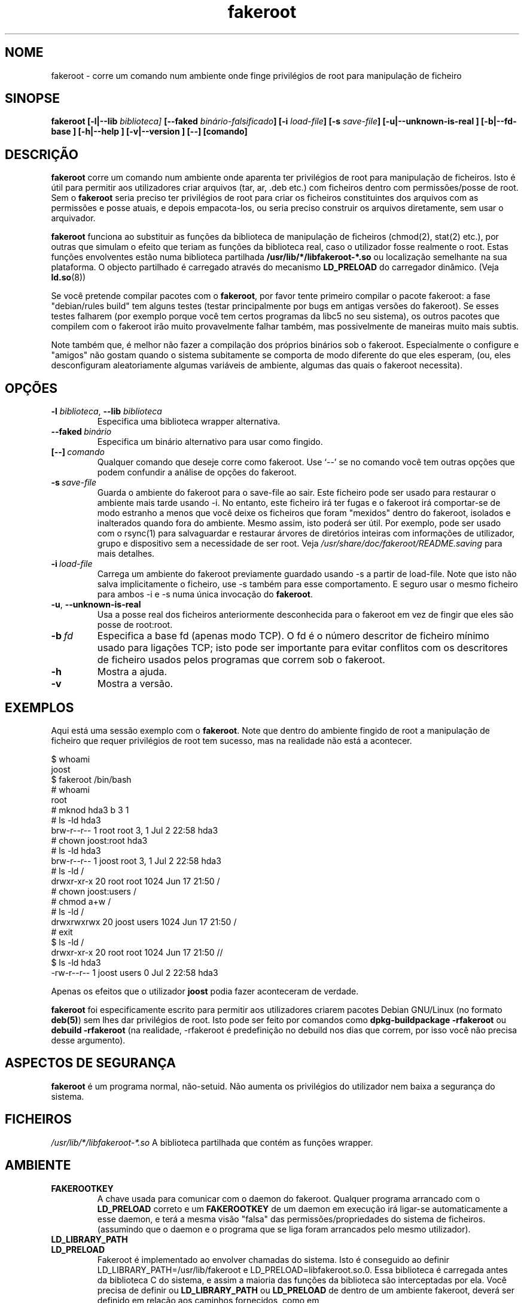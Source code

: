 .de  CW
.sp
.nf
.ft CW
..
.\" Process this file with
.\" groff -man -Tascii foo.1
.\"
.\" "verbatim" environment (from strace.1)
.de  CE
.ft
.fi
.sp
..
.\"
.\"*******************************************************************
.\"
.\" This file was generated with po4a. Translate the source file.
.\"
.\"*******************************************************************
.TH fakeroot 1 "5 de Outubro de 2014" "Projecto Debian" "Manual Debian"
.\" Manpage by J.H.M. Dassen <jdassen@debian.org>
.\" and Clint Adams <clint@debian.org>
.SH NOME
fakeroot \- corre um comando num ambiente onde finge privilégios de root para
manipulação de ficheiro
.SH SINOPSE
\fBfakeroot\fP \fB[\-l|\-\-lib\fP \fIbiblioteca]\fP \fB[\-\-faked\fP
\fIbinário\-falsificado\fP\fB]\fP \fB[\-i\fP \fIload\-file\fP\fB]\fP \fB[\-s\fP \fIsave\-file\fP\fB]\fP
\fB[\-u|\-\-unknown\-is\-real ]\fP \fB[\-b|\-\-fd\-base ]\fP \fB[\-h|\-\-help ]\fP
\fB[\-v|\-\-version ]\fP \fB[\-\-]\fP \fB[comando]\fP
.SH DESCRIÇÃO
\fBfakeroot\fP corre um comando num ambiente onde aparenta ter privilégios de
root para manipulação de ficheiros. Isto é útil para permitir aos
utilizadores criar arquivos (tar, ar, .deb etc.) com ficheiros dentro com
permissões/posse de root. Sem o \fBfakeroot\fP seria preciso ter privilégios de
root para criar os ficheiros constituintes dos arquivos com as permissões e
posse atuais, e depois empacota\-los, ou seria preciso construir os arquivos
diretamente, sem usar o arquivador.

\fBfakeroot\fP funciona ao substituir as funções da biblioteca de manipulação
de ficheiros (chmod(2), stat(2) etc.), por outras que simulam o efeito que
teriam as funções da biblioteca real, caso o utilizador fosse realmente o
root. Estas funções envolventes estão numa biblioteca partilhada
\fB/usr/lib/*/libfakeroot\-*.so\fP ou localização semelhante na sua
plataforma. O objecto partilhado é carregado através do mecanismo
\fBLD_PRELOAD\fP do carregador dinâmico. (Veja \fBld.so\fP(8))

Se você pretende compilar pacotes com o \fBfakeroot\fP, por favor tente
primeiro compilar o pacote fakeroot: a fase "debian/rules build" tem alguns
testes (testar principalmente por bugs em antigas versões do fakeroot). Se
esses testes falharem (por exemplo porque você tem certos programas da libc5
no seu sistema), os outros pacotes que compilem com o fakeroot irão muito
provavelmente falhar também, mas possivelmente de maneiras muito mais
subtis.

Note também que, é melhor não fazer a compilação dos próprios binários sob o
fakeroot. Especialmente o configure e "amigos" não gostam quando o sistema
subitamente se comporta de modo diferente do que eles esperam, (ou, eles
desconfiguram aleatoriamente algumas variáveis de ambiente, algumas das
quais o fakeroot necessita).

.SH OPÇÕES
.TP 
\fB\-l\fP \fIbiblioteca\fP, \fB\-\-lib\fP \fIbiblioteca\fP
Especifica uma biblioteca wrapper alternativa.
.TP 
\fB\-\-faked\fP\fI\ binário\fP
Especifica um binário alternativo para usar como fingido.
.TP 
\fB[\-\-]\fP\fI\ comando\fP
Qualquer comando que deseje corre como fakeroot. Use \(oq\-\-\(cq se no
comando você tem outras opções que podem confundir a análise de opções do
fakeroot.
.TP 
\fB\-s\fP\fI\ save\-file\fP
Guarda o ambiente do fakeroot para o save\-file ao sair. Este ficheiro pode
ser usado para restaurar o ambiente mais tarde usando \-i. No entanto, este
ficheiro irá ter fugas e o fakeroot irá comportar\-se de modo estranho a
menos que você deixe os ficheiros que foram "mexidos" dentro do fakeroot,
isolados e inalterados quando fora do ambiente. Mesmo assim, isto poderá ser
útil. Por exemplo, pode ser usado com o rsync(1) para salvaguardar e
restaurar árvores de diretórios inteiras com informações de utilizador,
grupo e dispositivo sem a necessidade de ser root. Veja
\fI/usr/share/doc/fakeroot/README.saving\fP para mais detalhes.
.TP 
\fB\-i\fP\fI\ load\-file\fP
Carrega um ambiente do fakeroot previamente guardado usando \-s a partir de
load\-file. Note que isto não salva implicitamente o ficheiro, use \-s também
para esse comportamento. E seguro usar o mesmo ficheiro para ambos \-i e \-s
numa única invocação do \fBfakeroot\fP.
.TP 
\fB\-u\fP, \fB\-\-unknown\-is\-real\fP
Usa a posse real dos ficheiros anteriormente desconhecida para o fakeroot em
vez de fingir que eles são posse de root:root.
.TP 
\fB\-b\fP\fI\ fd\fP
Especifica a base fd (apenas modo TCP). O fd é o número descritor de
ficheiro mínimo usado para ligações TCP; isto pode ser importante para
evitar conflitos com os descritores de ficheiro usados pelos programas que
correm sob o fakeroot.
.TP 
\fB\-h\fP
Mostra a ajuda.
.TP 
\fB\-v\fP
Mostra a versão.

.SH EXEMPLOS
Aqui está uma sessão exemplo com o \fBfakeroot\fP. Note que dentro do ambiente
fingido de root a manipulação de ficheiro que requer privilégios de root tem
sucesso, mas na realidade não está a acontecer.
.CW
$  whoami
joost
$ fakeroot /bin/bash
#  whoami
root
# mknod hda3 b 3 1
# ls \-ld hda3
brw\-r\-\-r\-\-   1 root     root       3,   1 Jul  2 22:58 hda3
# chown joost:root hda3
# ls \-ld hda3
brw\-r\-\-r\-\-   1 joost    root       3,   1 Jul  2 22:58 hda3
# ls \-ld /
drwxr\-xr\-x  20 root     root         1024 Jun 17 21:50 /
# chown joost:users /
# chmod a+w /
# ls \-ld /
drwxrwxrwx  20 joost    users        1024 Jun 17 21:50 /
# exit
$ ls \-ld /
drwxr\-xr\-x  20 root     root         1024 Jun 17 21:50 //
$ ls \-ld hda3
\-rw\-r\-\-r\-\-   1 joost    users           0 Jul  2 22:58 hda3
.CE
Apenas os efeitos que o utilizador \fBjoost\fP podia fazer aconteceram de
verdade.

\fBfakeroot\fP foi especificamente escrito para permitir aos utilizadores
criarem pacotes Debian GNU/Linux (no formato \fBdeb(5)\fP) sem lhes dar
privilégios de root. Isto pode ser feito por comandos como
\fBdpkg\-buildpackage \-rfakeroot\fP ou \fBdebuild \-rfakeroot\fP (na realidade,
\-rfakeroot é predefinição no debuild nos dias que correm, por isso você não
precisa desse argumento).
.SH "ASPECTOS DE SEGURANÇA"
\fBfakeroot\fP é um programa normal, não\-setuid. Não aumenta os privilégios do
utilizador nem baixa a segurança do sistema.
.SH FICHEIROS
\fI/usr/lib/*/libfakeroot\-*.so\fP A biblioteca partilhada que contém as funções
wrapper.
.SH AMBIENTE
.IP \fBFAKEROOTKEY\fP
A chave usada para comunicar com o daemon do fakeroot. Qualquer programa
arrancado com o \fBLD_PRELOAD\fP correto e um \fBFAKEROOTKEY\fP de um daemon em
execução irá ligar\-se automaticamente a esse daemon, e terá a mesma visão
"falsa" das permissões/propriedades do sistema de ficheiros. (assumindo que
o daemon e o programa que se liga foram arrancados pelo mesmo utilizador).
.IP \fBLD_LIBRARY_PATH\fP
.IP \fBLD_PRELOAD\fP
Fakeroot é implementado ao envolver chamadas do sistema. Isto é conseguido
ao definir LD_LIBRARY_PATH=/usr/lib/fakeroot e
LD_PRELOAD=libfakeroot.so.0. Essa biblioteca é carregada antes da biblioteca
C do sistema, e assim a maioria das funções da biblioteca são interceptadas
por ela. Você precisa de definir ou \fBLD_LIBRARY_PATH\fP ou \fBLD_PRELOAD\fP de
dentro de um ambiente fakeroot, deverá ser definido em relação aos caminhos
fornecidos, como em \fBLD_LIBRARY_PATH=$LD_LIBRARY_PATH:/foo/bar/\fP

.SH LIMITAÇÕES
.IP "\fBVersões de biblioteca\fP"
Cada comando executado dentro do \fBfakeroot\fP precisa de ser ligado por link
à mesma versão de biblioteca C do próprio \fBfakeroot\fP.
.IP \fBopen()/create()\fP
O fakeroot não envolve o open(), create(), etc. Então, se o utilizador
\fBjoost\fP também o fizer
.CW
touch foo
fakeroot
ls \-al foo
.CE
ou do outro modo contrário,
.CW
fakeroot
touch foo
ls \-al foo
.CE
No primeiro caso o fakeroot não tem maneira de saber isso, o dono de foo
deverá realmente ser \fBjoost\fP enquanto no segundo caso deveria ter sido
\fBroot\fP. Para o empacotamento de Debian, a predefinição de dar a todos os
ficheiros "desconhecidos" uid=gid=0, está sempre OK. A maneira real para
contornar isto é envolver \fBopen()\fP e \fBcreate()\fP, mas isso cria outros
problemas, como demonstrado pelo pacote libtricks. Este pacote envolvia
muitas mais funções, e tentava fazer muito mais do que o \fBfakeroot \&.\fP. Aconteceu que uma actualização menor da libc (de um caso em que a função
\fBstat()\fP não usava \fBopen()\fP para um com uma função \fBstat()\fP que usava (em
alguns casos) \fBopen()\fP), veio a causar falhas de segmentação inexplicáveis
(isto é, o \fBstat()\fP da libc6 chamava o \fBopen()\fP envolvido, o qual iria
então chamar a \fBstat()\fP da libc6, etc.). Corrigir isto não foi lá muito
fácil, mas após corrigido, foi apenas uma questão de tempo antes de outra
função passar a usar open(), e esqueçam de tentar portá\-lo para outro
sistema operativo diferente. Assim Eu decidi manter o número de funções
envolvidas pelo fakeroot o mais pequeno possível, para limitar a
possibilidade de \(oqcollisions\(cq.
.IP "\fBconfigure do GNU (e outros programas como tal)\fP"
O fakeroot, efectivamente, está a alterar o modo como o sistema se
comporta. Programas que testam o sistema como o configure do GNU podem ficar
confusos por isto (ou se não ficarem, podem "stressar" o fakeroot tanto que
o próprio fakeroot possa ficar confuso). Portanto, é aconselhável não correr
o "configure" de dentro do fakeroot. Como o configure deverá ser chamado na
meta "debian/rules build", correr "dpkg\-buildpackage \-rfakeroot" actualmente
toma conta disto.
.SH BUGS
Não envolve open(). Isto não é mau por si próprio, mas se um programa fizer
open("file", O_WRONLY, 000), escrever no ficheiro "file" e o fechar, e
depois tentar abri\-lo para ler o ficheiro, então essa abertura vai falhar,
pois o modo do ficheiro será 000. O bug é tal que se o root fizer o mesmo,
open() irá ter sucesso, pois as permissões não são verificadas para o
root. Eu escolhi não envolver open(), pois open() é usado por muitas outras
funções na libc (mesmo aquelas que já estão envolvidas), assim criando
ciclos viciosos (ou possíveis ciclos futuros, quando a implementação de
várias funções da libc mudarem ligeiramente).
.SH COPIAR
\fBfakeroot\fP é distribuído sob a  GNU General Public License.  (GPL 2.0 ou
superior).
.SH AUTORES
.TP 
joost witteveen
<\fIjoostje@debian.org\fP>
.TP 
Clint Adams
<\fIclint@debian.org\fP>
.TP 
Timo Savola
.SH TRADUTOR
Américo Monteiro <a_monteiro@gmx.com>
.SH "PÁGINA DE MANUAL"
a maioria por J.H.M. Dassen <jdassen@debian.org> Bastantes
modificações/adições por joost e Clint.
.SH "VEJA TAMBÉM"
\fBfaked\fP(1)  \fBdpkg\-buildpackage\fP(1), \fBdebuild\fP(1)
\fB/usr/share/doc/fakeroot/DEBUG\fP

